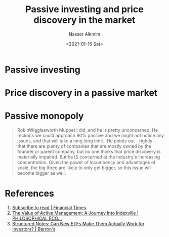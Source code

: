 #+title: Passive investing and price discovery in the market
#+date: <2021-01-16 Sat>
#+author: Nasser Alkmim
#+email: nasser.alkmim@gmail.com
#+draft: t
#+tags[]: essays finance investing
* Passive investing
* Price discovery in a passive market
* Passive monopoly

#+begin_quote
RobinWigglesworth
Muppet I did, and he is pretty unconcerned. He reckons we could
approach 90% passive and we might not notice any issues, and that will
take a long long time.. He points out - rightly - that there are
plenty of companies that are mostly owned by the founder or parent
company, but no one thinks that price discovery is materially
impaired. But he IS concerned at the industry's increasing
concentration. Given the power of incumbency and advantages of scale,
the big three are likely to only get bigger, so this issue will become
bigger as well.
#+end_quote

* References
1. [[https://www.ft.com/content/807909e2-0322-11e9-9d01-cd4d49afbbe3][Subscribe to read | Financial Times]]
2. [[http://www.philosophicaleconomics.com/2016/05/indexville/][The Value of Active Management: A Journey Into Indexville | PHILOSOPHICAL ECO...]]
3. [[https://www.barrons.com/articles/structured-notes-can-new-etfs-make-them-actually-work-for-investors-1543612302][Structured Notes: Can New ETFs Make Them Actually Work for Investors? | Barron's]]
